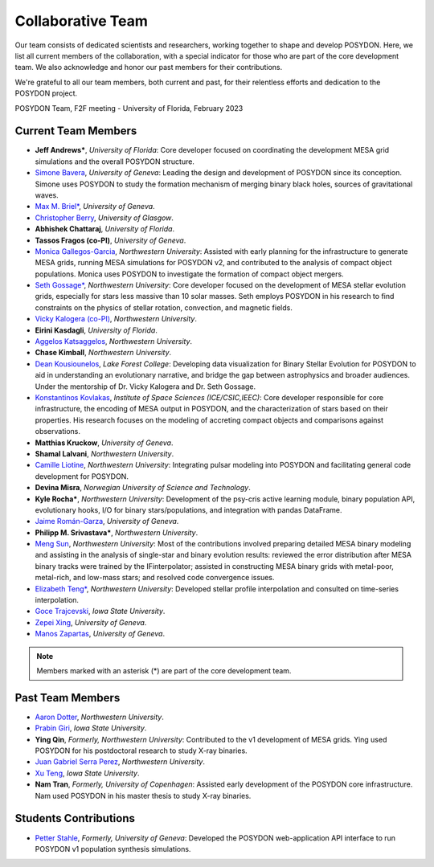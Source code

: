 .. _team-page:

Collaborative Team
------------------

Our team consists of dedicated scientists and researchers, working together to shape and develop POSYDON. Here, we list all current members of the collaboration, with a special indicator for those who are part of the core development team. We also acknowledge and honor our past members for their contributions.

We're grateful to all our team members, both current and past, for their relentless efforts and dedication to the POSYDON project.

.. image:: UF_F2F_02_2023.jpg
   :align: center
   :width: 800
   :alt: POSYDON Team, F2F meeting - University of Florida, February 2023


POSYDON Team, F2F meeting - University of Florida, February 2023


Current Team Members
~~~~~~~~~~~~~~~~~~~~

- **Jeff Andrews\***, *University of Florida*: Core developer focused on coordinating the development MESA grid simulations and the overall POSYDON structure.

- `Simone Bavera <https://www.unige.ch/sciences/astro/evolution/en/members/simone-bavera/>`_, *University of Geneva*: Leading the design and development of POSYDON since its conception. Simone uses POSYDON to study the formation mechanism of merging binary black holes, sources of gravitational waves.

- `Max M. Briel\* <http://maxbriel.com/>`_, *University of Geneva*.

- `Christopher Berry <https://cplberry.com/>`_, *University of Glasgow*.

- **Abhishek Chattaraj**, *University of Florida*.

- **Tassos Fragos (co-PI)**, *University of Geneva*.

- `Monica Gallegos-Garcia <https://mpgalleg.github.io/>`_, *Northwestern University*: Assisted with early planning for the infrastructure to generate MESA grids, running MESA simulations for POSYDON v2, and contributed to the analysis of compact object populations. Monica uses POSYDON to investigate the formation of compact object mergers.

- `Seth Gossage\* <https://sgossage.github.io/>`_, *Northwestern University*: Core developer focused on the development of MESA stellar evolution grids, especially for stars less massive than 10 solar masses. Seth employs POSYDON in his research to find constraints on the physics of stellar rotation, convection, and magnetic fields. 

- `Vicky Kalogera (co-PI) <https://sites.northwestern.edu/vickykalogera/>`_, *Northwestern University*.

- **Eirini Kasdagli**, *University of Florida*.

- `Aggelos Katsaggelos <https://www.mccormick.northwestern.edu/research-faculty/directory/profiles/katsaggelos-aggelos.html/>`_, *Northwestern University*.

- **Chase Kimball**, *Northwestern University*.

- `Dean Kousiounelos <https://cierareu.northwestern.edu/2023CIERA_REU_websites/DeanKousiounelos/index.html>`_, *Lake Forest College*: Developing data visualization for Binary Stellar Evolution for POSYDON to aid in understanding an evolutionary narrative, and bridge the gap between astrophysics and broader audiences. Under the mentorship of Dr. Vicky Kalogera and Dr. Seth Gossage.

- `Konstantinos Kovlakas <https://sites.google.com/view/kovlakas/>`_, *Institute of Space Sciences (ICE/CSIC,IEEC)*: Core developer responsible for core infrastructure, the encoding of MESA output in POSYDON, and the characterization of stars based on their properties. His research focuses on the modeling of accreting compact objects and comparisons against observations.  

- **Matthias Kruckow**, *University of Geneva*.

- **Shamal Lalvani**, *Northwestern University*.

- `Camille Liotine <https://sites.google.com/view/camilleliotine/home/>`_, *Northwestern University*: Integrating pulsar modeling into POSYDON and facilitating general code development for POSYDON.

- **Devina Misra**, *Norwegian University of Science and Technology*.

- **Kyle Rocha\***, *Northwestern University*: Development of the psy-cris active learning module, binary population API, evolutionary hooks, I/O for binary stars/populations, and integration with pandas DataFrame.

- `Jaime Román-Garza <https://www.researchgate.net/profile/Jaime-Roman-Garza/>`_, *University of Geneva*.

- **Philipp M. Srivastava\***, *Northwestern University*.

- `Meng Sun <https://sunmeng1118.wixsite.com/mysite/>`_, *Northwestern University*: Most of the contributions involved preparing detailed MESA binary modeling and assisting in the analysis of single-star and binary evolution results: reviewed the error distribution after MESA binary tracks were trained by the IFinterpolator; assisted in constructing MESA binary grids with metal-poor, metal-rich, and low-mass stars; and resolved code convergence issues.

- `Elizabeth Teng* <https://www.elizabethteng.space/>`_, *Northwestern University*: Developed stellar profile interpolation and consulted on time-series interpolation.

- `Goce Trajcevski <https://www.ece.iastate.edu/ece-directory/profile/gocet25//>`_, *Iowa State University*.

- `Zepei Xing <https://www.linkedin.com/in/zepei-xing-86ab10206//>`_, *University of Geneva*.

- `Manos Zapartas <https://www.unige.ch/sciences/astro/evolution/en/members/emmanouil-zapartas//>`_, *University of Geneva*.






.. note::
   Members marked with an asterisk (*) are part of the core development team.


Past Team Members
~~~~~~~~~~~~~~~~~

- `Aaron Dotter <https://github.com/aarondotter/>`_, *Northwestern University*.

- `Prabin Giri <https://www.linkedin.com/in/prabin-giri/?challengeId=AQFEozgoG2y_cAAAAYr5ym0px752T8Sw16L9s-yAc2fx03-CJQPr7R7rXL5sJIUwruTaPz8M6a-dkBgtBRuZeKTPDDGpUSC3nQ&submissionId=127c83ea-00da-8a17-8368-486816a84b65&challengeSource=AgH-aHskQ5MS8QAAAYr5yqOjOaDpfWA48ZiNg5S2_HuU9rRjN3Xm0Fm8hGytTBE&challegeType=AgG2MJyo8ejfEAAAAYr5yqOl85PCIJetx9JnjJYguICw_0MHIBbQcKU&memberId=AgGZznNewh3mGQAAAYr5yqOo__zh8fhzgpEgYAS0qRTji74&recognizeDevice=AgFC0wH5NdC7ewAAAYr5yqOrHm2rppDPcVIyGFuVwJmWVAnmpBiN/>`_, *Iowa State University*.

- **Ying Qin**, *Formerly, Northwestern University*: Contributed to the v1 development of MESA grids. Ying used POSYDON for his postdoctoral research to study X-ray binaries.

- `Juan Gabriel Serra Perez <https://ciera.northwestern.edu/directory/juan-gabriel-serra-perez//>`_,	*Northwestern University*.

- `Xu Teng <https://www.linkedin.com/in/xuteng123//>`_, *Iowa State University*.

- **Nam Tran**, *Formerly, University of Copenhagen*: Assisted early development of the POSYDON core infrastructure. Nam used POSYDON in his master thesis to study X-ray binaries.






Students Contributions
~~~~~~~~~~~~~~~~~~~~~~

- `Petter Stahle <https://www.linkedin.com/in/petter-stahle/>`_, *Formerly, University of Geneva*: Developed the POSYDON web-application API interface to run POSYDON v1 population synthesis simulations.

